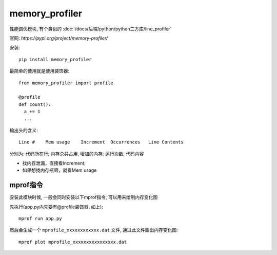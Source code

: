 ====================================
memory_profiler
====================================


.. post:: 2023-02-20 22:06:49
  :tags: python, python三方库
  :category: 后端
  :author: YanQue
  :location: CD
  :language: zh-cn


性能调优模块, 有个类似的 :doc:`/docs/后端/python/python三方库/line_profiler`

官网: `https://pypi.org/project/memory-profiler/`

安装::

  pip install memory_profiler

最简单的使用就是使用装饰器::

  from memory_profiler import profile

  @profile
  def count():
    a += 1
    ...

输出头的含义::

  Line #    Mem usage    Increment  Occurrences   Line Contents

分别为: 代码所在行; 内存总共占用, 增加的内存; 运行次数; 代码内容

- 找内存泄漏，直接看Increment;
- 如果想找内存瓶颈，就看Mem usage

mprof指令
====================================

安装此模块时候, 一般会同时安装以下mprof指令,
可以用来绘制内存变化图

先执行(app,py内先要有@profile装饰器, 如上)::

  mprof run app.py

然后会生成一个 ``mprofile_xxxxxxxxxxxx.dat`` 文件,
通过此文件画出内存变化图::

  mprof plot mprofile_xxxxxxxxxxxxxxxx.dat


